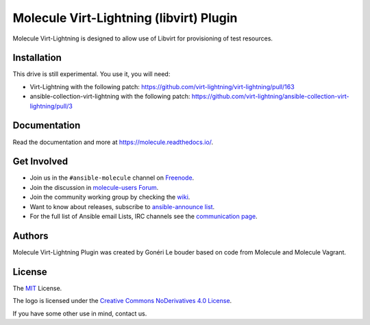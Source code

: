 ****************************************
Molecule Virt-Lightning (libvirt) Plugin
****************************************

Molecule Virt-Lightning is designed to allow use of Libvirt for provisioning of test
resources.

Installation
============

This drive is still experimental. You use it, you will need:

- Virt-Lightning with the following patch: https://github.com/virt-lightning/virt-lightning/pull/163
- ansible-collection-virt-lightning with the following patch: https://github.com/virt-lightning/ansible-collection-virt-lightning/pull/3

Documentation
=============

Read the documentation and more at https://molecule.readthedocs.io/.

.. _get-involved:

Get Involved
============

* Join us in the ``#ansible-molecule`` channel on `Freenode`_.
* Join the discussion in `molecule-users Forum`_.
* Join the community working group by checking the `wiki`_.
* Want to know about releases, subscribe to `ansible-announce list`_.
* For the full list of Ansible email Lists, IRC channels see the
  `communication page`_.

.. _`Freenode`: https://freenode.net
.. _`molecule-users Forum`: https://groups.google.com/forum/#!forum/molecule-users
.. _`wiki`: https://github.com/ansible/community/wiki/Molecule
.. _`ansible-announce list`: https://groups.google.com/group/ansible-announce
.. _`communication page`: https://docs.ansible.com/ansible/latest/community/communication.html

.. _authors:

Authors
=======

Molecule Virt-Lightning Plugin was created by Gonéri Le bouder based on code from Molecule and Molecule Vagrant.

.. _license:

License
=======

The `MIT`_ License.

.. _`MIT`: https://github.com/ansible/molecule/blob/master/LICENSE

The logo is licensed under the `Creative Commons NoDerivatives 4.0 License`_.

If you have some other use in mind, contact us.

.. _`Creative Commons NoDerivatives 4.0 License`: https://creativecommons.org/licenses/by-nd/4.0/
